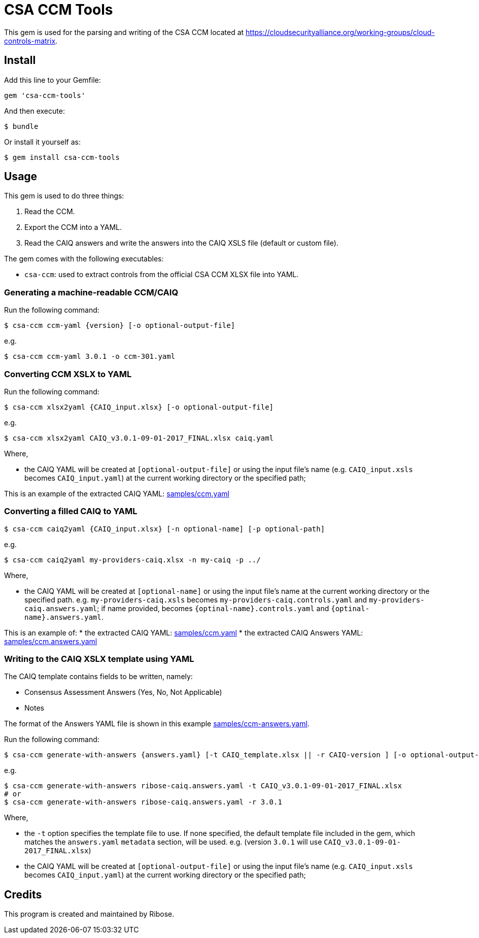 = CSA CCM Tools

This gem is used for the parsing and writing of the CSA CCM
located at https://cloudsecurityalliance.org/working-groups/cloud-controls-matrix.


== Install

Add this line to your Gemfile:

[source,ruby]
----
gem 'csa-ccm-tools'
----

And then execute:

[source,sh]
----
$ bundle
----

Or install it yourself as:

[source,sh]
----
$ gem install csa-ccm-tools
----


== Usage

This gem is used to do three things:

1. Read the CCM.
2. Export the CCM into a YAML.
3. Read the CAIQ answers and write the answers into the CAIQ XSLS file (default or custom file).

The gem comes with the following executables:

* `csa-ccm`: used to extract controls from the official
  CSA CCM XLSX file into YAML.


=== Generating a machine-readable CCM/CAIQ

Run the following command:

[source,sh]
----
$ csa-ccm ccm-yaml {version} [-o optional-output-file]
----

e.g.
[source,sh]
----
$ csa-ccm ccm-yaml 3.0.1 -o ccm-301.yaml
----




=== Converting CCM XSLX to YAML

Run the following command:

[source,sh]
----
$ csa-ccm xlsx2yaml {CAIQ_input.xlsx} [-o optional-output-file]
----

e.g.
[source,sh]
----
$ csa-ccm xlsx2yaml CAIQ_v3.0.1-09-01-2017_FINAL.xlsx caiq.yaml
----

Where,

* the CAIQ YAML will be created at `[optional-output-file]` or
  using the input file's name (e.g. `CAIQ_input.xsls` becomes
  `CAIQ_input.yaml`) at the current working directory or the
  specified path;

This is an example of the extracted CAIQ YAML: link:samples/ccm.yaml[]


=== Converting a filled CAIQ to YAML

[source,sh]
----
$ csa-ccm caiq2yaml {CAIQ_input.xlsx} [-n optional-name] [-p optional-path]
----

e.g.
[source,sh]
----
$ csa-ccm caiq2yaml my-providers-caiq.xlsx -n my-caiq -p ../
----

Where,

* the CAIQ YAML will be created at `[optional-name]` or
  using the input file's name at the current working directory or the specified path.
  e.g. `my-providers-caiq.xsls` becomes
  `my-providers-caiq.controls.yaml` and `my-providers-caiq.answers.yaml`; if
  name provided, becomes `{optinal-name}.controls.yaml` and `{optinal-name}.answers.yaml`.

This is an example of:
* the extracted CAIQ YAML: link:samples/ccm.yaml[]
* the extracted CAIQ Answers YAML: link:samples/ccm.answers.yaml[]


=== Writing to the CAIQ XSLX template using YAML

The CAIQ template contains fields to be written, namely:

* Consensus Assessment Answers (Yes, No, Not Applicable)
* Notes

The format of the Answers YAML file is shown in this example link:samples/ccm-answers.yaml[].

Run the following command:

[source,sh]
----
$ csa-ccm generate-with-answers {answers.yaml} [-t CAIQ_template.xlsx || -r CAIQ-version ] [-o optional-output-file]
----

e.g.
[source,sh]
----
$ csa-ccm generate-with-answers ribose-caiq.answers.yaml -t CAIQ_v3.0.1-09-01-2017_FINAL.xlsx
# or
$ csa-ccm generate-with-answers ribose-caiq.answers.yaml -r 3.0.1
----


Where,

* the `-t` option specifies the template file to use. If none
  specified, the default template file included in the gem, which
  matches the `answers.yaml` `metadata` section, will be used.
  e.g. (version `3.0.1` will use `CAIQ_v3.0.1-09-01-2017_FINAL.xlsx`)

* the CAIQ YAML will be created at `[optional-output-file]` or
  using the input file's name (e.g. `CAIQ_input.xsls` becomes
  `CAIQ_input.yaml`) at the current working directory or the
  specified path;



== Credits

This program is created and maintained by Ribose.
